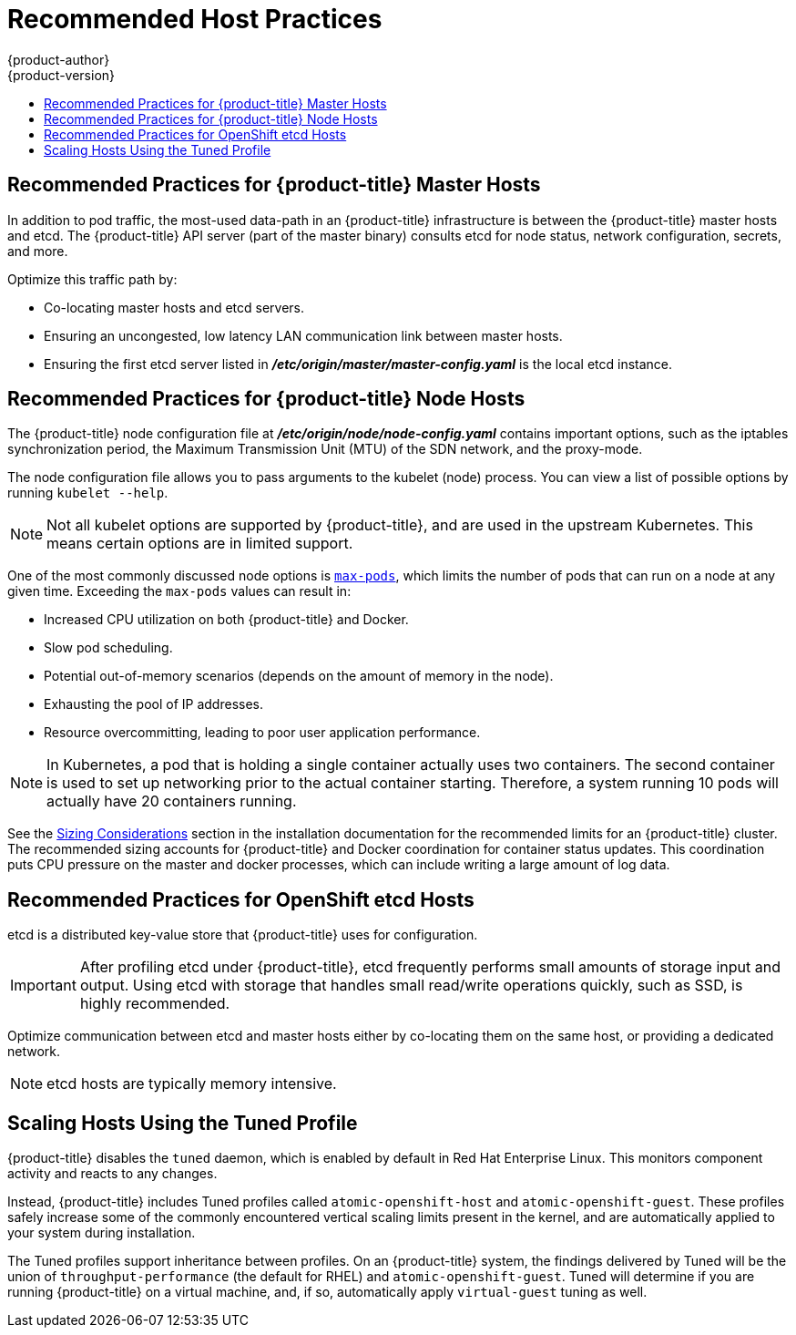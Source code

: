 [[scaling-performance-capacity-host-practices]]
= Recommended Host Practices
{product-author}
{product-version}
:data-uri:
:icons:
:experimental:
:toc: macro
:toc-title:
:prewrap!:

toc::[]

[[scaling-performance-capacity-host-practices-master]]
== Recommended Practices for {product-title} Master Hosts

In addition to pod traffic, the most-used data-path in an {product-title}
infrastructure is between the {product-title} master hosts and etcd. The
{product-title} API server (part of the master binary) consults etcd for node
status, network configuration, secrets, and more.

Optimize this traffic path by:

* Co-locating master hosts and etcd servers.

* Ensuring an uncongested, low latency LAN communication link between master hosts.

* Ensuring the first etcd server listed in
 *_/etc/origin/master/master-config.yaml_* is the local etcd instance.

[[scaling-performance-capacity-host-practices-node]]
== Recommended Practices for {product-title} Node Hosts

The {product-title} node configuration file at
*_/etc/origin/node/node-config.yaml_* contains important options, such as the
iptables synchronization period, the Maximum Transmission Unit (MTU) of the SDN network, and the proxy-mode.

The node configuration file allows you to pass arguments to the kubelet
(node) process. You can view a list of possible options by running `kubelet
--help`.

[NOTE]
====
Not all kubelet options are supported by {product-title}, and are used in the
upstream Kubernetes. This means certain options are in limited support.
====

One of the most commonly discussed node options is
xref:../admin_guide/manage_nodes.adoc#admin-guide-max-pods-per-node[`max-pods`],
which limits the number of pods that can run on a node at any given time.
Exceeding the `max-pods` values can result in:

* Increased CPU utilization on both {product-title} and Docker.
* Slow pod scheduling.
* Potential out-of-memory scenarios (depends on the amount of memory in the node).
* Exhausting the pool of IP addresses.
* Resource overcommitting, leading to poor user application performance.

[NOTE]
====
In Kubernetes, a pod that is holding a single container actually uses two
containers. The second container is used to set up networking prior to the
actual container starting. Therefore, a system running 10 pods will actually
have 20 containers running.
====

See the xref:../install_config/install/planning.adoc#sizing[Sizing
Considerations] section in the installation documentation for the recommended
limits for an {product-title} cluster. The recommended sizing accounts for
{product-title} and Docker coordination for container status updates. This
coordination puts CPU pressure on the master and docker processes, which can
include writing a large amount of log data.

[[scaling-performance-capacity-host-practices-etcd]]
== Recommended Practices for OpenShift etcd Hosts

etcd is a distributed key-value store that {product-title} uses for
configuration.

[IMPORTANT]
====
After profiling etcd under {product-title}, etcd frequently performs small
amounts of storage input and output. Using etcd with storage that handles small
read/write operations quickly, such as SSD, is highly recommended.
====

Optimize communication between etcd and master hosts either by co-locating
them on the same host, or providing a dedicated network.

[NOTE]
====
etcd hosts are typically memory intensive.
====

[[scaling-performance-capacity-tuned-profile]]
== Scaling Hosts Using the Tuned Profile

{product-title} disables the `tuned` daemon, which is enabled by default in Red
Hat Enterprise Linux. This monitors component activity and reacts to any
changes.

Instead, {product-title} includes Tuned profiles called `atomic-openshift-host`
and `atomic-openshift-guest`. These profiles safely increase some of the
commonly encountered vertical scaling limits present in the kernel, and are
automatically applied to your system during installation. 

The Tuned profiles support inheritance between profiles. On an {product-title}
system, the findings delivered by Tuned will be the union of
`throughput-performance` (the default for RHEL) and `atomic-openshift-guest`.
Tuned will determine if you are running {product-title} on a virtual machine,
and, if so, automatically apply `virtual-guest` tuning as well.

